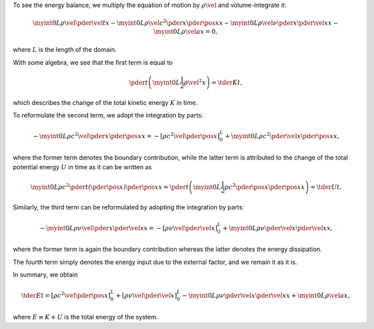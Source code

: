 To see the energy balance, we multiply the equation of motion by :math:`\rho \vel{}{}` and volume-integrate it:

.. math::

    \myint{0}{L}{
        \rho
        \vel{}{}
        \pder{\vel{}{}}{t}
    }{x}
    -
    \myint{0}{L}{
        \rho
        \vel{}{}
        c^2
        \pder{}{x}
        \pder{\pos{}{}}{x}
    }{x}
    -
    \myint{0}{L}{
        \rho
        \vel{}{}
        \nu
        \pder{}{x}
        \pder{\vel{}{}}{x}
    }{x}
    -
    \myint{0}{L}{
        \rho
        \vel{}{}
        a
    }{x}
    =
    0,

where :math:`L` is the length of the domain.

With some algebra, we see that the first term is equal to

.. math::

    \pder{}{t}
    \left(
        \myint{0}{L}{
            \frac{1}{2}
            \rho
            \vel{}{}^2
        }{x}
    \right)
    =
    \tder{K}{t},

which describes the change of the total kinetic energy :math:`K` in time.

To reformulate the second term, we adopt the integration by parts:

.. math::

    -
    \myint{0}{L}{
        \rho
        c^2
        \vel{}{}
        \pder{}{x}
        \pder{\pos{}{}}{x}
    }{x}
    =
    -
    \left[
        \rho
        c^2
        \vel{}{}
        \pder{\pos{}{}}{x}
    \right]_{0}^{L}
    +
    \myint{0}{L}{
        \rho
        c^2
        \pder{\vel{}{}}{x}
        \pder{\pos{}{}}{x}
    }{x},

where the former term denotes the boundary contribution, while the latter term is attributed to the change of the total potential energy :math:`U` in time as it can be written as

.. math::

    \myint{0}{L}{
        \rho
        c^2
        \pder{}{t}
        \left(
            \pder{\pos{}{}}{x}
        \right)
        \pder{\pos{}{}}{x}
    }{x}
    =
    \pder{}{t}
    \left(
        \myint{0}{L}{
            \frac{1}{2}
            \rho
            c^2
            \pder{\pos{}{}}{x}
            \pder{\pos{}{}}{x}
        }{x}
    \right)
    =
    \tder{U}{t}.

Similarly, the third term can be reformulated by adopting the integration by parts:

.. math::

    -
    \myint{0}{L}{
        \rho
        \nu
        \vel{}{}
        \pder{}{x}
        \pder{\vel{}{}}{x}
    }{x}
    =
    -
    \left[
        \rho
        \nu
        \vel{}{}
        \pder{\vel{}{}}{x}
    \right]_{0}^{L}
    +
    \myint{0}{L}{
        \rho
        \nu
        \pder{\vel{}{}}{x}
        \pder{\vel{}{}}{x}
    }{x},

where the former term is again the boundary contribution whereas the latter denotes the energy dissipation.

The fourth term simply denotes the energy input due to the external factor, and we remain it as it is.

In summary, we obtain

.. math::

    \tder{E}{t}
    =
    \left[
        \rho
        c^2
        \vel{}{}
        \pder{\pos{}{}}{x}
    \right]_{0}^{L}
    +
    \left[
        \rho
        \nu
        \vel{}{}
        \pder{\vel{}{}}{x}
    \right]_{0}^{L}
    -
    \myint{0}{L}{
        \rho
        \nu
        \pder{\vel{}{}}{x}
        \pder{\vel{}{}}{x}
    }{x}
    +
    \myint{0}{L}{
        \rho
        \vel{}{}
        a
    }{x},

where :math:`E \equiv K + U` is the total energy of the system.

